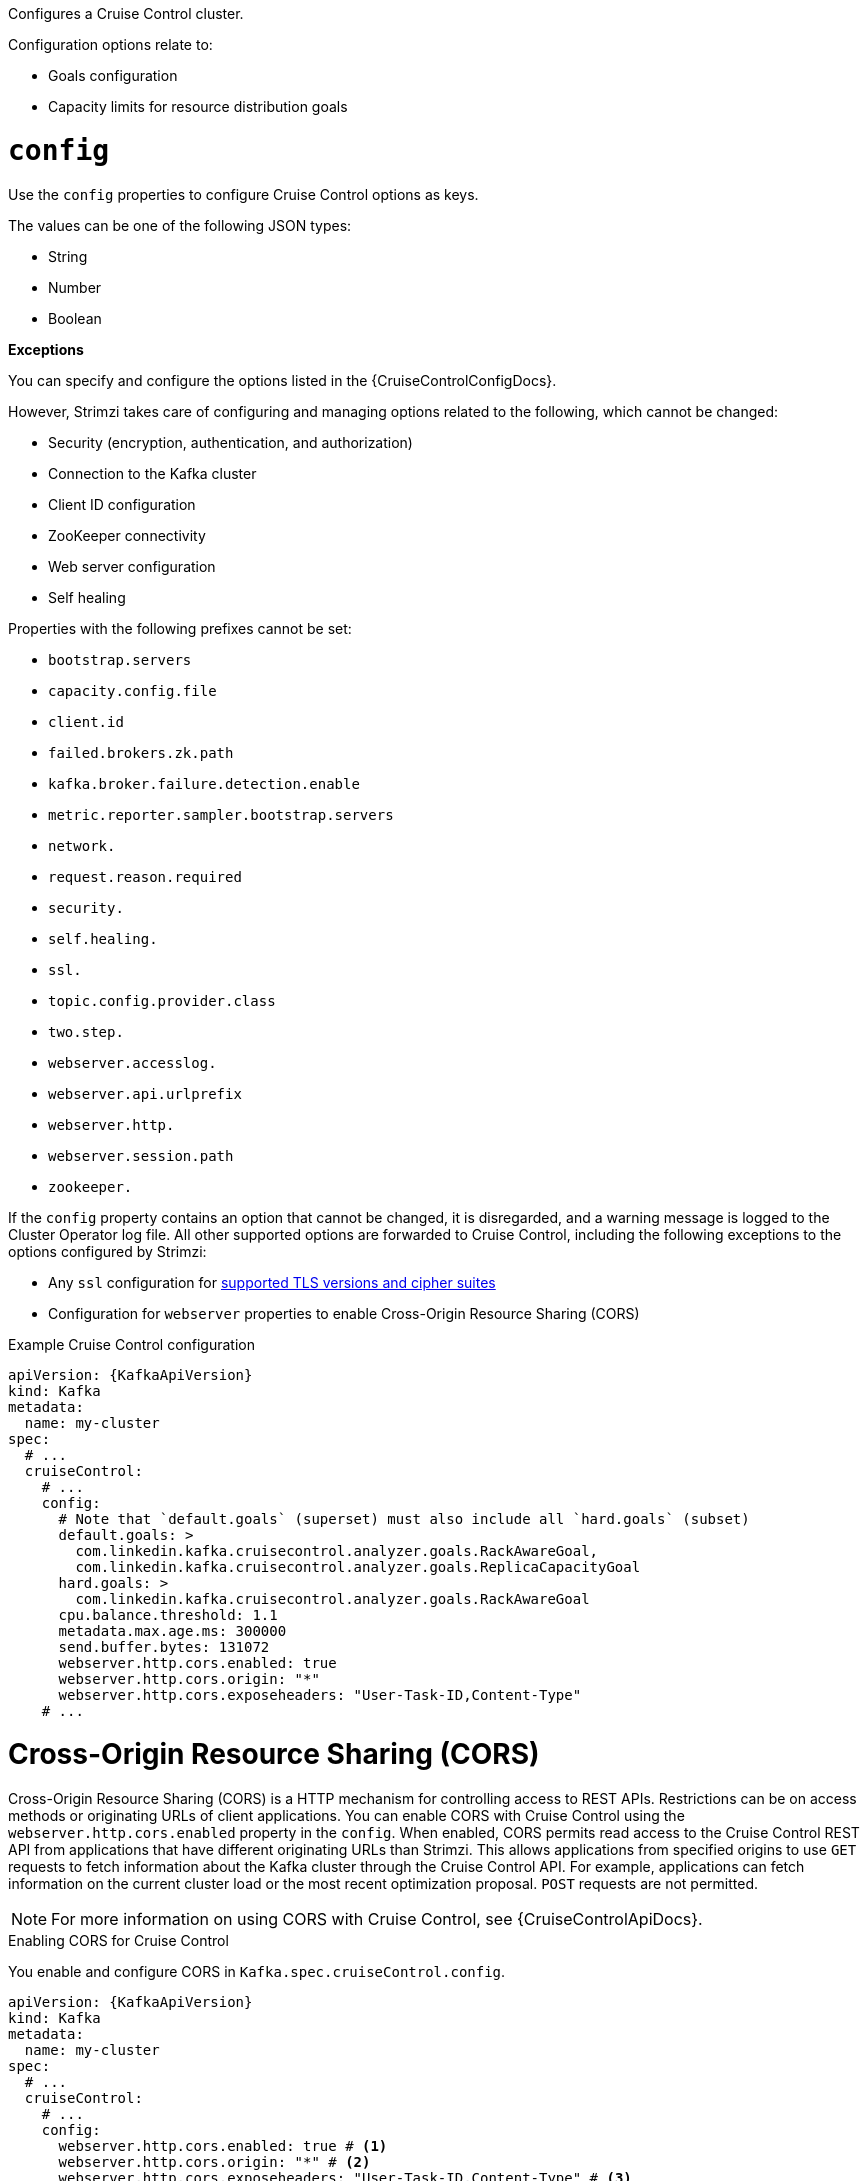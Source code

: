 Configures a Cruise Control cluster.

Configuration options relate to:

* Goals configuration
* Capacity limits for resource distribution goals

[id='property-cruise-control-config-{context}']
= `config`

Use the `config` properties to configure Cruise Control options as keys.

The values can be one of the following JSON types:

* String
* Number
* Boolean

*Exceptions*

You can specify and configure the options listed in the {CruiseControlConfigDocs}.

However, Strimzi takes care of configuring and managing options related to the following, which cannot be changed:

* Security (encryption, authentication, and authorization)
* Connection to the Kafka cluster
* Client ID configuration
* ZooKeeper connectivity
* Web server configuration
* Self healing

Properties with the following prefixes cannot be set:

* `bootstrap.servers`
* `capacity.config.file`
* `client.id`
* `failed.brokers.zk.path`
* `kafka.broker.failure.detection.enable`
* `metric.reporter.sampler.bootstrap.servers`
* `network.`
* `request.reason.required`
* `security.`
* `self.healing.`
* `ssl.`
* `topic.config.provider.class`
* `two.step.`
* `webserver.accesslog.`
* `webserver.api.urlprefix`
* `webserver.http.`
* `webserver.session.path`
* `zookeeper.`

If the `config` property contains an option that cannot be changed, it is disregarded, and a warning message is logged to the Cluster Operator log file.
All other supported options are forwarded to Cruise Control, including the following exceptions to the options configured by Strimzi:

* Any `ssl` configuration for xref:con-common-configuration-ssl-reference[supported TLS versions and cipher suites]
* Configuration for `webserver` properties to enable Cross-Origin Resource Sharing (CORS)


.Example Cruise Control configuration
[source,yaml,subs="attributes+"]
----
apiVersion: {KafkaApiVersion}
kind: Kafka
metadata:
  name: my-cluster
spec:
  # ...
  cruiseControl:
    # ...
    config:
      # Note that `default.goals` (superset) must also include all `hard.goals` (subset)
      default.goals: >
        com.linkedin.kafka.cruisecontrol.analyzer.goals.RackAwareGoal,
        com.linkedin.kafka.cruisecontrol.analyzer.goals.ReplicaCapacityGoal
      hard.goals: >
        com.linkedin.kafka.cruisecontrol.analyzer.goals.RackAwareGoal
      cpu.balance.threshold: 1.1
      metadata.max.age.ms: 300000
      send.buffer.bytes: 131072
      webserver.http.cors.enabled: true
      webserver.http.cors.origin: "*"
      webserver.http.cors.exposeheaders: "User-Task-ID,Content-Type"
    # ...
----

[id='property-cruise-control-config-cors-{context}']
= Cross-Origin Resource Sharing (CORS)

Cross-Origin Resource Sharing (CORS) is a HTTP mechanism for controlling access to REST APIs.
Restrictions can be on access methods or originating URLs of client applications.
You can enable CORS with Cruise Control using the `webserver.http.cors.enabled` property in the `config`.
When enabled, CORS permits read access to the Cruise Control REST API from applications that have different originating URLs than Strimzi.
This allows applications from specified origins to use `GET` requests to fetch information about the Kafka cluster through the Cruise Control API.
For example, applications can fetch information on the current cluster load or the most recent optimization proposal.
`POST` requests are not permitted.

NOTE: For more information on using CORS with Cruise Control, see {CruiseControlApiDocs}.

.Enabling CORS for Cruise Control

You enable and configure CORS in `Kafka.spec.cruiseControl.config`.
[source,yaml,subs="attributes+"]
----
apiVersion: {KafkaApiVersion}
kind: Kafka
metadata:
  name: my-cluster
spec:
  # ...
  cruiseControl:
    # ...
    config:
      webserver.http.cors.enabled: true # <1>
      webserver.http.cors.origin: "*" # <2>
      webserver.http.cors.exposeheaders: "User-Task-ID,Content-Type" # <3>

    # ...
----
<1> Enables CORS.
<2> Specifies permitted origins for the `Access-Control-Allow-Origin` HTTP response header. You can use a wildcard or specify a single origin as a URL. If you use a wildcard, a response is returned following requests from any origin.
<3> Exposes specified header names for the `Access-Control-Expose-Headers` HTTP response header. Applications in permitted origins can read responses with the specified headers.

= Cruise Control REST API security

The Cruise Control REST API is secured with HTTP Basic authentication and SSL to protect the cluster against potentially destructive Cruise Control operations, such as decommissioning Kafka brokers.
We recommend that Cruise Control in Strimzi is **only used with these settings enabled**.

However, it is possible to disable these settings by specifying the following Cruise Control configuration:

* To disable the built-in HTTP Basic authentication, set `webserver.security.enable` to `false`.
* To disable the built-in SSL, set `webserver.ssl.enable` to `false`.

.Cruise Control configuration to disable API authorization, authentication, and SSL
[source,yaml,subs="attributes+"]
----
apiVersion: {KafkaApiVersion}
kind: Kafka
metadata:
  name: my-cluster
spec:
  # ...
  cruiseControl:
    config:
      webserver.security.enable: false
      webserver.ssl.enable: false
# ...
----


[id='property-cruise-control-broker-capacity-{context}']
= brokerCapacity

Cruise Control uses capacity limits to determine if optimization goals for resource capacity limits are being broken.
There are four goals of this type:

* `DiskCapacityGoal`            - Disk utilization capacity
* `CpuCapacityGoal`             - CPU utilization capacity
* `NetworkInboundCapacityGoal`  - Network inbound utilization capacity
* `NetworkOutboundCapacityGoal` - Network outbound utilization capacity

You specify capacity limits for Kafka broker resources in the `brokerCapacity` property in `Kafka.spec.cruiseControl` .
They are enabled by default and you can change their default values.
Capacity limits can be set for the following broker resources:

* `cpu`             - CPU resource in millicores or CPU cores (Default: 1)
* `inboundNetwork`  - Inbound network throughput in byte units per second (Default: 10000KiB/s)
* `outboundNetwork` - Outbound network throughput in byte units per second (Default: 10000KiB/s)

For network throughput, use an integer value with standard Kubernetes byte units (K, M, G) or their bibyte (power of two) equivalents (Ki, Mi, Gi) per second.

NOTE: Disk and CPU capacity limits are automatically generated by Strimzi, so you do not need to set them.
In order to guarantee accurate rebalance proposals when using CPU goals, you can set CPU requests equal to CPU limits in `Kafka.spec.kafka.resources`.
That way, all CPU resources are reserved upfront and are always available.
This configuration allows Cruise Control to properly evaluate the CPU utilization when preparing the rebalance proposals based on CPU goals.
In cases where you cannot set CPU requests equal to CPU limits in `Kafka.spec.kafka.resources`, you can set the CPU capacity manually for the same accuracy.

.Example Cruise Control brokerCapacity configuration using bibyte units
[source,yaml,subs="attributes+"]
----
apiVersion: {KafkaApiVersion}
kind: Kafka
metadata:
  name: my-cluster
spec:
  # ...
  cruiseControl:
    # ...
    brokerCapacity:
      cpu: "2"
      inboundNetwork: 10000KiB/s
      outboundNetwork: 10000KiB/s
    # ...
----

[id='property-cruise-control-capacity-overrides-{context}']
= Capacity overrides

Brokers might be running on nodes with heterogeneous network or CPU resources.
If that's the case, specify `overrides` that set the network capacity and CPU limits for each broker.
The overrides ensure an accurate rebalance between the brokers.
Override capacity limits can be set for the following broker resources:

* `cpu`             - CPU resource in millicores or CPU cores (Default: 1)
* `inboundNetwork`  - Inbound network throughput in byte units per second (Default: 10000KiB/s)
* `outboundNetwork` - Outbound network throughput in byte units per second (Default: 10000KiB/s)

.An example of Cruise Control capacity overrides configuration using bibyte units
[source,yaml,subs="attributes+"]
----
apiVersion: {KafkaApiVersion}
kind: Kafka
metadata:
  name: my-cluster
spec:
  # ...
  cruiseControl:
    # ...
    brokerCapacity:
      cpu: "1"
      inboundNetwork: 10000KiB/s
      outboundNetwork: 10000KiB/s
      overrides:
      - brokers: [0]
        cpu: "2.755"
        inboundNetwork: 20000KiB/s
        outboundNetwork: 20000KiB/s
      - brokers: [1, 2]
        cpu: 3000m
        inboundNetwork: 30000KiB/s
        outboundNetwork: 30000KiB/s
----

If you are using `cruiseControl.brokerCapacity.cpu` or `cruiseControl.brokerCapacity.overrides.cpu` to change the default capacity limits for goals related to resource distribution, the order of precedence is as follows, with highest priority first:

. `Kafka.spec.cruiseControl.brokerCapacity.overrides.cpu` that define custom CPU capacity limits for individual brokers
. `Kafka.cruiseControl.brokerCapacity.cpu` that defines custom CPU capacity limits for all brokers in the kafka cluster
. `Kafka.spec.kafka.resources.requests.cpu` that defines the CPU resources that are reserved for each broker in the Kafka cluster.
. `Kafka.spec.kafka.resources.limits.cpu` that defines the maximum CPU resources that can be consumed by each broker in the Kafka cluster.

This order of precedence is the sequence in which different configuration values are considered when determining the actual capacity limit for a Kafka broker. 
If none of the CPU capacity configurations are specified, the default CPU capacity for a Kafka broker is set to 1 CPU core. 

For more information, refer to the xref:type-BrokerCapacity-reference[BrokerCapacity schema reference].

[id='property-cruise-control-logging-{context}']
= `logging`

Cruise Control has its own configurable logger:

* `rootLogger.level`

Cruise Control uses the Apache `log4j2` logger implementation.

Use the `logging` property to configure loggers and logger levels.

You can set the log levels by specifying the logger and level directly (inline) or use a custom (external) ConfigMap.
If a ConfigMap is used, you set `logging.valueFrom.configMapKeyRef.name` property to the name of the ConfigMap containing the external logging configuration. Inside the ConfigMap, the logging configuration is described using `log4j.properties`. Both `logging.valueFrom.configMapKeyRef.name` and `logging.valueFrom.configMapKeyRef.key` properties are mandatory. A ConfigMap using the exact logging configuration specified is created with the custom resource when the Cluster Operator is running, then recreated after each reconciliation. If you do not specify a custom ConfigMap, default logging settings are used. If a specific logger value is not set, upper-level logger settings are inherited for that logger.

Here we see examples of `inline` and `external` logging.
The `inline` logging specifies the root logger level.
You can also set log levels for specific classes or loggers by adding them to the loggers property.

.Inline logging
[source,yaml,subs="+quotes,attributes"]
----
apiVersion: {KafkaApiVersion}
kind: Kafka
# ...
spec:
  cruiseControl:
    # ...
    logging:
      type: inline
      loggers:
        rootLogger.level: INFO
        logger.exec.name: com.linkedin.kafka.cruisecontrol.executor.Executor # <1>
        logger.exec.level: TRACE # <2>
        logger.go.name: com.linkedin.kafka.cruisecontrol.analyzer.GoalOptimizer # <3>
        logger.go.level: DEBUG # <4>
    # ...
----
<1> Creates a logger for the Cruise Control `Executor` class.
<2> Sets the logging level for the `Executor` class.
<3> Creates a logger for the Cruise Control `GoalOptimizer` class.
<4> Sets the logging level for the `GoalOptimizer` class.

NOTE: When investigating an issue with Cruise Control, it's usually sufficient to change the `rootLogger` to `DEBUG` to get more detailed logs. However, keep in mind that setting the log level to `DEBUG` may result in a large amount of log output and may have performance implications.

.External logging
[source,yaml,subs="+quotes,attributes"]
----
apiVersion: {KafkaApiVersion}
kind: Kafka
# ...
spec:
  cruiseControl:
    # ...
    logging:
      type: external
      valueFrom:
        configMapKeyRef:
          name: customConfigMap
          key: cruise-control-log4j.properties
    # ...
----

.Garbage collector (GC)

Garbage collector logging can also be enabled (or disabled) using the xref:con-common-configuration-garbage-collection-reference[`jvmOptions` property].
